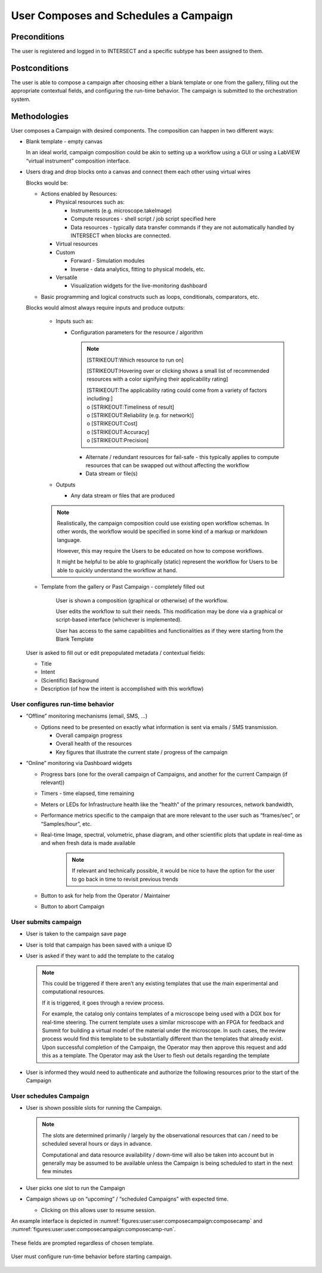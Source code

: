 
.. _`intersect:arch:sos:user:interfaces:user:composecampaign`:

User Composes and Schedules a Campaign
~~~~~~~~~~~~~~~~~~~~~~~~~~~~~~~~~~~~~~

.. _`intersect:arch:sos:user:interfaces:user:composecampaign:preconditions`:

Preconditions
^^^^^^^^^^^^^

The user is registered and logged in to INTERSECT and a specific subtype
has been assigned to them.

.. _`intersect:arch:sos:user:interfaces:user:composecampaign:postconditions`:

Postconditions
^^^^^^^^^^^^^^

The user is able to compose a campaign after choosing either a blank
template or one from the gallery, filling out the appropriate contextual
fields, and configuring the run-time behavior. The campaign is submitted
to the orchestration system.

.. _`intersect:arch:sos:user:interfaces:user:composecampaign:methodologies`:

Methodologies
^^^^^^^^^^^^^

User composes a Campaign with desired components. The composition can
happen in two different ways:

* Blank template - empty canvas

  In an ideal world, campaign composition could be akin to setting up a workflow using a GUI or using a LabVIEW “virtual instrument” composition interface.

* Users drag and drop blocks onto a canvas and connect them each other using virtual wires

  Blocks would be:

  * Actions enabled by Resources:

    - Physical resources such as:

      - Instruments (e.g. microscope.takeImage)

      - Compute resources - shell script / job script specified here

      - Data resources - typically data transfer commands if they are not automatically handled by INTERSECT when blocks are connected.

    - Virtual resources

    - Custom

      - Forward - Simulation modules

      - Inverse - data analytics, fitting to physical models, etc.

    - Versatile

      - Visualization widgets for the live-monitoring dashboard

  - Basic programming and logical constructs such as loops, conditionals, comparators, etc.

  Blocks would almost always require inputs and produce outputs:

    * Inputs such as:

      - Configuration parameters for the resource / algorithm

	.. note::
               [STRIKEOUT:Which resource to run on]

               .. container:: compactenumerate

                  [STRIKEOUT:Hovering over or clicking shows a small
                  list of recommended resources with a color signifying
                  their applicability rating]

                  | [STRIKEOUT:The applicability rating could come from
                    a variety of factors including:]
                  | o [STRIKEOUT:Timeliness of result]
                  | o [STRIKEOUT:Reliability (e.g. for network)]
                  | o [STRIKEOUT:Cost]
                  | o [STRIKEOUT:Accuracy]
                  | o [STRIKEOUT:Precision]

	- Alternate / redundant resources for fail-safe - this typically applies to compute resources that can be swapped out without affecting the workflow

        - Data stream or file(s)

    * Outputs

      - Any data stream or files that are produced

    .. note::
       
       Realistically, the campaign composition could use existing open workflow schemas. In other words, the workflow would be specified in some kind of a markup or markdown language.

       However, this may require the Users to be educated on how to compose workflows.

       It might be helpful to be able to graphically (static) represent the workflow for Users to be able to quickly understand the workflow at hand.

  * Template from the gallery or Past Campaign - completely filled out

      User is shown a composition (graphical or otherwise) of the workflow.

      User edits the workflow to suit their needs. This modification may be done via a graphical or script-based interface (whichever is implemented).

      User has access to the same capabilities and functionalities as if they were starting from the Blank Template

  User is asked to fill out or edit prepopulated metadata / contextual fields:

  * Title

  * Intent

  * (Scientific) Background

  * Description (of how the intent is accomplished with this  workflow)


User configures run-time behavior
+++++++++++++++++++++++++++++++++

* “Offline” monitoring mechanisms (email, SMS, ...)

  - Options need to be presented on exactly what information is sent via emails / SMS transmission.

    - Overall campaign progress

    - Overall health of the resources

    - Key figures that illustrate the current state / progress of the campaign

* “Online” monitoring via Dashboard widgets

  - Progress bars (one for the overall campaign of Campaigns, and another for the current Campaign (if relevant))

  - Timers - time elapsed, time remaining

  - Meters or LEDs for Infrastructure health like the “health” of the primary resources, network bandwidth,

  - Performance metrics specific to the campaign that are more relevant to the user such as “frames/sec”, or “Samples/hour”, etc.

  - Real-time Image, spectral, volumetric, phase diagram, and other scientific plots that update in real-time as and when fresh data is made available

      .. note::

         If relevant and technically possible, it would be nice to have the option for the user to go back in time to revisit previous trends

  - Button to ask for help from the Operator / Maintainer

  - Button to abort Campaign

User submits campaign
+++++++++++++++++++++

* User is taken to the campaign save page

* User is told that campaign has been saved with a unique ID

* User is asked if they want to add the template to the catalog

  .. note::

      This could be triggered if there aren’t any existing templates that use the main experimental and computational resources.

      If it is triggered, it goes through a review process.

      For example, the catalog only contains templates of a microscope being used with a DGX
      box for real-time steering. The current template uses a similar microscope with an FPGA
      for feedback and Summit for building a virtual model of the material under the
      microscope. In such cases, the review process would find this template to be
      substantially different than the templates that already exist. Upon successful completion
      of the Campaign, the Operator may then approve this request and add this as a template.
      The Operator may ask the User to flesh out details regarding the template

* User is informed they would need to authenticate and authorize the following resources prior to the start of the Campaign

User schedules Campaign
+++++++++++++++++++++++

* User is shown possible slots for running the Campaign.

  .. note::
     
      The slots are determined primarily / largely by the observational resources that can /
      need to be scheduled several hours or days in advance.

      Computational and data resource availability / down-time will also be taken into account
      but in generally may be assumed to be available unless the Campaign is being scheduled to
      start in the next few minutes

* User picks one slot to run the Campaign

* Campaign shows up on “upcoming” / “scheduled Campaigns” with expected time.

  - Clicking on this allows user to resume session.

An example interface is depicted in :numref:`figures:user:user:composecampaign:composecamp` and :numref:`figures:user:user:composecampaign:composecamp-run`.


.. figure:: ./fig-userview-composecamp.png
   :name: figures:user:user:composecampaign:composecamp
   :align: center
   :width: 600
   :alt: An example interface
	     
   These fields are prompted regardless of chosen template.

.. figure:: ./fig-userview-composecamp-run.png
   :name: figures:user:user:composecampaign:composecamp-run
   :align: center
   :width: 600
   :alt: An example interface

   User must configure run-time behavior before starting campaign.
